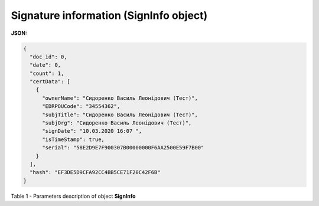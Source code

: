#############################################################
**Signature information (SignInfo object)**
#############################################################

**JSON:**

.. code:: json

	{
	  "doc_id": 0,
	  "date": 0,
	  "count": 1,
	  "certData": [
	    {
	      "ownerName": "Сидоренко Василь Леонідович (Тест)",
	      "EDRPOUCode": "34554362",
	      "subjTitle": "Сидоренко Василь Леонідович (Тест)",
	      "subjOrg": "Сидоренко Василь Леонідович (Тест)",
	      "signDate": "10.03.2020 16:07 ",
	      "isTimeStamp": true,
	      "serial": "58E2D9E7F900307B00000000F6AA2500E59F7B00"
	    }
	  ],
	  "hash": "EF3DE5D9CFA92CC4BB5CE71F20C42F6B"
	}

Table 1 - Parameters description of object **SignInfo**

.. csv-table:: 
  :file: for_csv/SignInfo.csv
  :widths:  1, 7, 12, 41
  :header-rows: 1
  :stub-columns: 0


